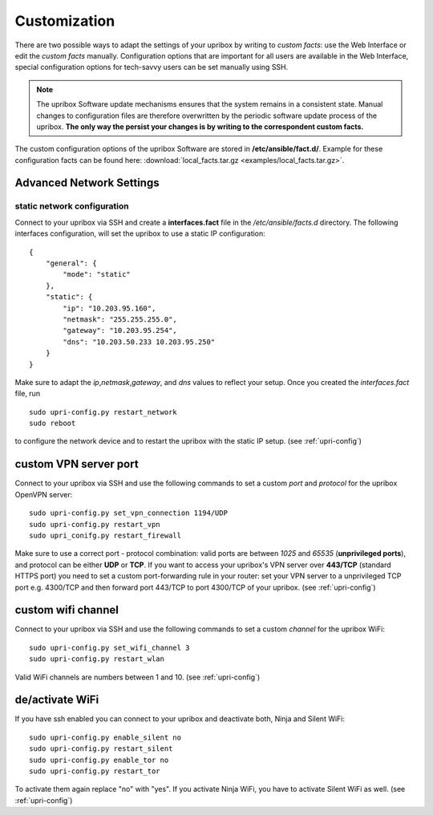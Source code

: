 .. _customization:

#############
Customization
#############

There are two possible ways to adapt the settings of your upribox by writing
to *custom facts*: use the Web Interface or edit the *custom facts* manually.
Configuration options that are important for all users are available in the Web
Interface, special configuration options for tech-savvy users can be set manually
using SSH.

.. note::
    The upribox Software update mechanisms ensures that the system remains in a
    consistent state. Manual changes to configuration files
    are therefore overwritten by the periodic software update process of the upribox.
    **The only way the persist your changes is by writing to the correspondent custom facts.**

The custom configuration options of the upribox Software are stored in **/etc/ansible/fact.d/**.
Example for these configuration facts can be found here: :download:`local_facts.tar.gz <examples/local_facts.tar.gz>`.

*************************
Advanced Network Settings
*************************

static network configuration
============================

Connect to your upribox via SSH and create a **interfaces.fact** file in
the */etc/ansible/facts.d* directory. The following interfaces
configuration, will set the upribox to use a static IP configuration:

::

    {
        "general": {
            "mode": "static"
        },
        "static": {
            "ip": "10.203.95.160",
            "netmask": "255.255.255.0",
            "gateway": "10.203.95.254",
            "dns": "10.203.50.233 10.203.95.250"
        }
    }

Make sure to adapt the *ip*,\ *netmask*,\ *gateway*, and *dns* values to
reflect your setup. Once you created the *interfaces.fact* file, run

::

    sudo upri-config.py restart_network
    sudo reboot

to configure the network device and to restart the upribox with the static IP
setup. (see :ref:`upri-config`)

**********************
custom VPN server port
**********************

Connect to your upribox via SSH and use the
following commands to set a custom *port* and *protocol* for the upribox
OpenVPN server:

::

    sudo upri-config.py set_vpn_connection 1194/UDP
    sudo upri-config.py restart_vpn
    sudo upri_conifg.py restart_firewall

Make sure to use a correct port - protocol combination: valid ports are
between *1025* and *65535* (**unprivileged ports**), and protocol can be
either **UDP** or **TCP**. If you want to access your upribox's VPN
server over **443/TCP** (standard HTTPS port) you need to set a custom
port-forwarding rule in your router: set your VPN server to a
unprivileged TCP port e.g. 4300/TCP and then forward port 443/TCP to
port 4300/TCP of your upribox. (see :ref:`upri-config`)

*******************
custom wifi channel
*******************

Connect to your upribox via SSH and use the
following commands to set a custom *channel* for the upribox
WiFi:

::

    sudo upri-config.py set_wifi_channel 3
    sudo upri-config.py restart_wlan

Valid WiFi channels are numbers between 1 and 10. (see :ref:`upri-config`)

****************
de/activate WiFi
****************

If you have ssh enabled you can connect to your upribox and deactivate both, Ninja and Silent WiFi:

::

    sudo upri-config.py enable_silent no
    sudo upri-config.py restart_silent
    sudo upri-config.py enable_tor no
    sudo upri-config.py restart_tor

To activate them again replace "no" with "yes". If you activate Ninja WiFi, you have to activate Silent WiFi as well. (see :ref:`upri-config`)